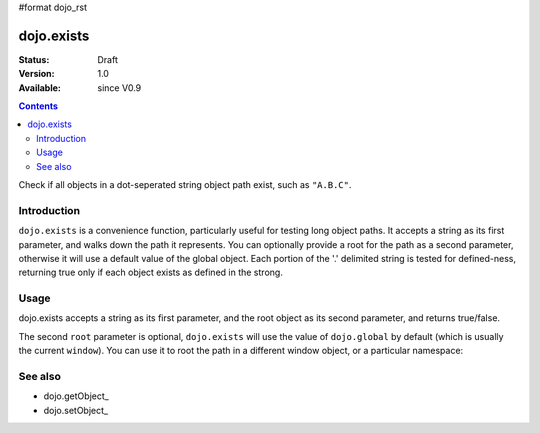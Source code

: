 #format dojo_rst

dojo.exists
===========

:Status: Draft
:Version: 1.0
:Available: since V0.9

.. contents::
   :depth: 2

Check if all objects in a dot-seperated string object path exist, such as ``"A.B.C"``.


============
Introduction
============

``dojo.exists`` is a convenience function, particularly useful for testing long object paths. It accepts a string as its first parameter, and walks down the path it represents. You can optionally provide a root for the path as a second parameter, otherwise it will use a default value of the global object. Each portion of the '.' delimited string is tested for defined-ness, returning true only if each object exists as defined in the strong.


=====
Usage
=====

dojo.exists accepts a string as its first parameter, and the root object as its second parameter, and returns true/false. 

.. code-block :: javascript
 :linenos:

 <script type="text/javascript">
   if( dojo.exists("myns.widget.Foo") ){
     console.log("myns.widget.Foo exists");
   }
 </script>


The second ``root`` parameter is optional, ``dojo.exists`` will use the value of ``dojo.global`` by default (which is usually the current ``window``). You can use it to root the path in a different window object, or a particular namespace: 

.. code-block :: javascript
 :linenos:

 <script type="text/javascript">
   // check if a widget class is available

   var widgetType = "form.Button";
   var myNamespace = docs; 

   if( dojo.exists(widgetType, myNamespace) ){
     console.log( "There's a docs.form.Button available");
   } else if( dojo.exists(widgetType, dijit) ){
     console.log( "Dijits form.Button class is available");
   } else {
     console.log( "No form.Button classes are available");
   }
   
 </script>


========
See also
========

* dojo.getObject_
* dojo.setObject_
